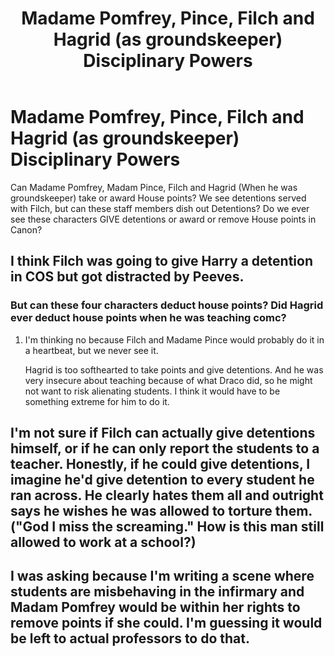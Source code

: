 #+TITLE: Madame Pomfrey, Pince, Filch and Hagrid (as groundskeeper) Disciplinary Powers

* Madame Pomfrey, Pince, Filch and Hagrid (as groundskeeper) Disciplinary Powers
:PROPERTIES:
:Author: Darkhorse_17
:Score: 7
:DateUnix: 1597218275.0
:DateShort: 2020-Aug-12
:FlairText: Discussion
:END:
Can Madame Pomfrey, Madam Pince, Filch and Hagrid (When he was groundskeeper) take or award House points? We see detentions served with Filch, but can these staff members dish out Detentions? Do we ever see these characters GIVE detentions or award or remove House points in Canon?


** I think Filch was going to give Harry a detention in COS but got distracted by Peeves.
:PROPERTIES:
:Author: ElaineofAstolat
:Score: 3
:DateUnix: 1597237845.0
:DateShort: 2020-Aug-12
:END:

*** But can these four characters deduct house points? Did Hagrid ever deduct house points when he was teaching comc?
:PROPERTIES:
:Author: Darkhorse_17
:Score: 1
:DateUnix: 1597270013.0
:DateShort: 2020-Aug-13
:END:

**** I'm thinking no because Filch and Madame Pince would probably do it in a heartbeat, but we never see it.

Hagrid is too softhearted to take points and give detentions. And he was very insecure about teaching because of what Draco did, so he might not want to risk alienating students. I think it would have to be something extreme for him to do it.
:PROPERTIES:
:Author: ElaineofAstolat
:Score: 1
:DateUnix: 1597270514.0
:DateShort: 2020-Aug-13
:END:


** I'm not sure if Filch can actually give detentions himself, or if he can only report the students to a teacher. Honestly, if he could give detentions, I imagine he'd give detention to every student he ran across. He clearly hates them all and outright says he wishes he was allowed to torture them. ("God I miss the screaming." How is this man still allowed to work at a school?)
:PROPERTIES:
:Author: JennaSayquah
:Score: 1
:DateUnix: 1597317431.0
:DateShort: 2020-Aug-13
:END:


** I was asking because I'm writing a scene where students are misbehaving in the infirmary and Madam Pomfrey would be within her rights to remove points if she could. I'm guessing it would be left to actual professors to do that.
:PROPERTIES:
:Author: Darkhorse_17
:Score: 1
:DateUnix: 1597353767.0
:DateShort: 2020-Aug-14
:END:

